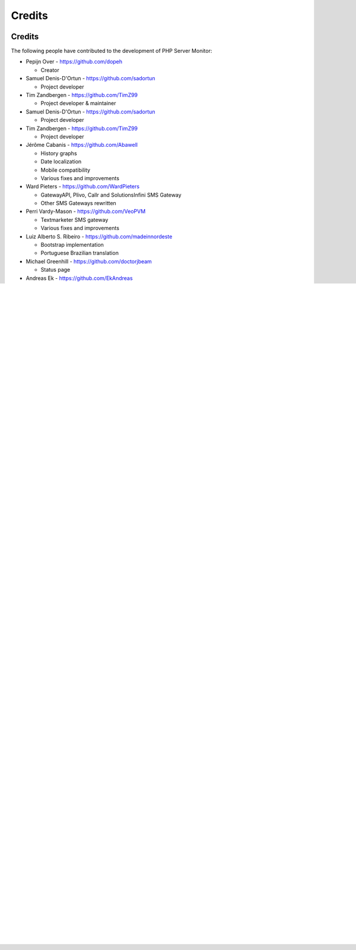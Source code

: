 .. _credits:

Credits
=======


Credits
+++++++

The following people have contributed to the development of PHP Server Monitor:


* Pepijn Over - https://github.com/dopeh

  * Creator

* Samuel Denis-D'Ortun - https://github.com/sadortun

  * Project developer
 
* Tim Zandbergen - https://github.com/TimZ99

  * Project developer & maintainer

* Samuel Denis-D'Ortun - https://github.com/sadortun

  * Project developer
 
* Tim Zandbergen - https://github.com/TimZ99

  * Project developer

* Jérôme Cabanis - https://github.com/Abawell

  * History graphs
  * Date localization
  * Mobile compatibility
  * Various fixes and improvements

* Ward Pieters - https://github.com/WardPieters

  * GatewayAPI, Plivo, Callr and SolutionsInfini SMS Gateway
  * Other SMS Gateways rewritten

* Perri Vardy-Mason - https://github.com/VeoPVM

  * Textmarketer SMS gateway
  * Various fixes and improvements

* Luiz Alberto S. Ribeiro - https://github.com/madeinnordeste

  * Bootstrap implementation
  * Portuguese Brazilian translation

* Michael Greenhill - https://github.com/doctorjbeam

  * Status page

* Andreas Ek - https://github.com/EkAndreas

  * Mosms SMS gateway

* Paul Feakins

  * Website pattern / regular expression search

* nerdalertdk - https://github.com/nerdalertdk

  * Smsit SMS gateway

* Victor Macko - https://github.com/victormacko

  * SMSGlobal SMS gateway

* Julien Lebouteiller - https://github.com/Halvra

  * Custom time-out per server

* Mathias Lange - https://github.com/remmedia

  * Pushover.net support

* Alexander Moore - http://www.famfamfam.com

  * Icon

* Michiel van der Wulp - https://github.com/mvdw

  * FreeVoipDeal SMS gateway


* Luis Rodriguez - https://github.com/ldrrp

  * Nexmo SMS gateway

Translators
+++++++++++

The following people have contributed to the translation of PHP Server Monitor:

* Bulgarian

  * Plamen Vasilev - https://github.com/PVasileff

* Chinese

  * manhere - https://github.com/manhere

* Czech

  * Simon Berka - https://github.com/berkas1

* Danish

  * nerdalertdk

* Estonian

  * Richard A. - https://github.com/ItsRichardRaz

* Finnish

  * Sami Nieminen - https://github.com/celeroncool

* French

  * David Ribeiro
  * Jérôme Cabanis

* German

  * Brunbaur Herbert
  * Jean Pierre Kolb - https://github.com/JPKCom

* Italian

  * Marco Gargani

* Japanese

  * Vus520 - https://github.com/vus520
  * Rht0910 - https://github.com/rht0910

* Korean

  * Ik-Jun

* Persian

  * Javad Evazzadeh Kakroudi - https://github.com/evazzadeh

* Polish

  * Arkadiusz Klenczar - https://github.com/aklenczar

* Portuguese (Brazil)

  * Luiz Alberto S. Ribeiro

* Russian

  * Roman Beylin - https://github.com/roman-beylin
  * Yuriy Lyutov - https://github.com/delysh
  * Alexell - https://github.com/Alexell

* Spanish

  * Klemens Häckel - http://clickdimension.wordpress.com
  * Luis Rodriguez - https://github.com/ldrrp
  * Mauro Vietri - https://github.com/Esselans

* Swedish

  * Andlil - https://github.com/andlil

* Turkish

  * Haydar Kulekci - https://github.com/hkulekci


Vendors
+++++++

The following libraries are being used by PHP Server Monitor:

* jqPlot - http://www.jqplot.com
* Twitter Bootstrap - http://getbootstrap.com
* Bootstrap Multiselect - https://github.com/davidstutz/bootstrap-multiselect
* PHP Mailer - https://github.com/PHPMailer/PHPMailer
* php-pushover - https://github.com/kryap/php-pushover
* Twig - http://twig.sensiolabs.org
